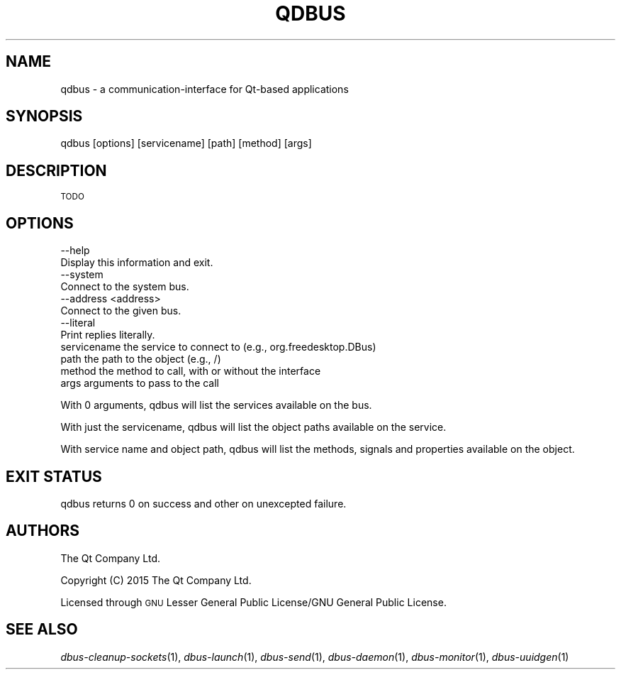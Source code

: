 .\" Automatically generated by Pod::Man 4.09 (Pod::Simple 3.35)
.\"
.\" Standard preamble:
.\" ========================================================================
.de Sp \" Vertical space (when we can't use .PP)
.if t .sp .5v
.if n .sp
..
.de Vb \" Begin verbatim text
.ft CW
.nf
.ne \\$1
..
.de Ve \" End verbatim text
.ft R
.fi
..
.\" Set up some character translations and predefined strings.  \*(-- will
.\" give an unbreakable dash, \*(PI will give pi, \*(L" will give a left
.\" double quote, and \*(R" will give a right double quote.  \*(C+ will
.\" give a nicer C++.  Capital omega is used to do unbreakable dashes and
.\" therefore won't be available.  \*(C` and \*(C' expand to `' in nroff,
.\" nothing in troff, for use with C<>.
.tr \(*W-
.ds C+ C\v'-.1v'\h'-1p'\s-2+\h'-1p'+\s0\v'.1v'\h'-1p'
.ie n \{\
.    ds -- \(*W-
.    ds PI pi
.    if (\n(.H=4u)&(1m=24u) .ds -- \(*W\h'-12u'\(*W\h'-12u'-\" diablo 10 pitch
.    if (\n(.H=4u)&(1m=20u) .ds -- \(*W\h'-12u'\(*W\h'-8u'-\"  diablo 12 pitch
.    ds L" ""
.    ds R" ""
.    ds C` ""
.    ds C' ""
'br\}
.el\{\
.    ds -- \|\(em\|
.    ds PI \(*p
.    ds L" ``
.    ds R" ''
.    ds C`
.    ds C'
'br\}
.\"
.\" Escape single quotes in literal strings from groff's Unicode transform.
.ie \n(.g .ds Aq \(aq
.el       .ds Aq '
.\"
.\" If the F register is >0, we'll generate index entries on stderr for
.\" titles (.TH), headers (.SH), subsections (.SS), items (.Ip), and index
.\" entries marked with X<> in POD.  Of course, you'll have to process the
.\" output yourself in some meaningful fashion.
.\"
.\" Avoid warning from groff about undefined register 'F'.
.de IX
..
.if !\nF .nr F 0
.if \nF>0 \{\
.    de IX
.    tm Index:\\$1\t\\n%\t"\\$2"
..
.    if !\nF==2 \{\
.        nr % 0
.        nr F 2
.    \}
.\}
.\" ========================================================================
.\"
.IX Title "QDBUS 1"
.TH QDBUS 1 "2016-11-05" "Katie 4.9.0" "Katie Manual"
.\" For nroff, turn off justification.  Always turn off hyphenation; it makes
.\" way too many mistakes in technical documents.
.if n .ad l
.nh
.SH "NAME"
qdbus \- a communication\-interface for Qt\-based applications
.SH "SYNOPSIS"
.IX Header "SYNOPSIS"
qdbus [options] [servicename] [path] [method] [args]
.SH "DESCRIPTION"
.IX Header "DESCRIPTION"
\&\s-1TODO\s0
.SH "OPTIONS"
.IX Header "OPTIONS"
.Vb 2
\&    \-\-help
\&           Display this information and exit.
\&
\&    \-\-system
\&           Connect to the system bus.
\&
\&    \-\-address <address>
\&           Connect to the given bus.
\&
\&    \-\-literal
\&           Print replies literally.
\&
\&  servicename       the service to connect to (e.g., org.freedesktop.DBus)
\&  path              the path to the object (e.g., /)
\&  method            the method to call, with or without the interface
\&  args              arguments to pass to the call
.Ve
.PP
With 0 arguments, qdbus will list the services available on the bus.
.PP
With just the servicename, qdbus will list the object paths available on
the service.
.PP
With service name and object path, qdbus will list the methods, signals
and properties available on the object.
.SH "EXIT STATUS"
.IX Header "EXIT STATUS"
qdbus returns 0 on success and other on unexcepted failure.
.SH "AUTHORS"
.IX Header "AUTHORS"
The Qt Company Ltd.
.PP
Copyright (C) 2015 The Qt Company Ltd.
.PP
Licensed through \s-1GNU\s0 Lesser General Public License/GNU General Public License.
.SH "SEE ALSO"
.IX Header "SEE ALSO"
\&\fIdbus\-cleanup\-sockets\fR\|(1), \fIdbus\-launch\fR\|(1), \fIdbus\-send\fR\|(1), \fIdbus\-daemon\fR\|(1),
\&\fIdbus\-monitor\fR\|(1), \fIdbus\-uuidgen\fR\|(1)

